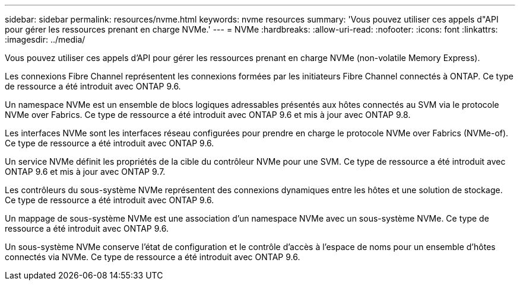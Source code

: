 ---
sidebar: sidebar 
permalink: resources/nvme.html 
keywords: nvme resources 
summary: 'Vous pouvez utiliser ces appels d"API pour gérer les ressources prenant en charge NVMe.' 
---
= NVMe
:hardbreaks:
:allow-uri-read: 
:nofooter: 
:icons: font
:linkattrs: 
:imagesdir: ../media/


[role="lead"]
Vous pouvez utiliser ces appels d'API pour gérer les ressources prenant en charge NVMe (non-volatile Memory Express).

Les connexions Fibre Channel représentent les connexions formées par les initiateurs Fibre Channel connectés à ONTAP. Ce type de ressource a été introduit avec ONTAP 9.6.

Un namespace NVMe est un ensemble de blocs logiques adressables présentés aux hôtes connectés au SVM via le protocole NVMe over Fabrics. Ce type de ressource a été introduit avec ONTAP 9.6 et mis à jour avec ONTAP 9.8.

Les interfaces NVMe sont les interfaces réseau configurées pour prendre en charge le protocole NVMe over Fabrics (NVMe-of). Ce type de ressource a été introduit avec ONTAP 9.6.

Un service NVMe définit les propriétés de la cible du contrôleur NVMe pour une SVM. Ce type de ressource a été introduit avec ONTAP 9.6 et mis à jour avec ONTAP 9.7.

Les contrôleurs du sous-système NVMe représentent des connexions dynamiques entre les hôtes et une solution de stockage. Ce type de ressource a été introduit avec ONTAP 9.6.

Un mappage de sous-système NVMe est une association d'un namespace NVMe avec un sous-système NVMe. Ce type de ressource a été introduit avec ONTAP 9.6.

Un sous-système NVMe conserve l'état de configuration et le contrôle d'accès à l'espace de noms pour un ensemble d'hôtes connectés via NVMe. Ce type de ressource a été introduit avec ONTAP 9.6.
